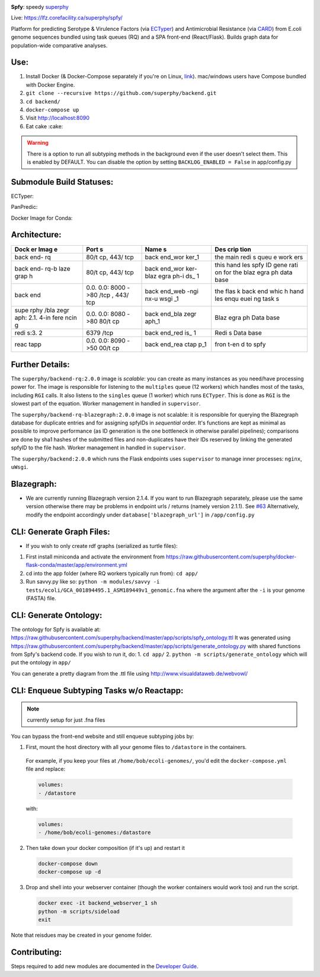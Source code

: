 .. tag:intro-begin

|Build Status| |GitHub license| |Docs|

**Spfy**: speedy `superphy <https://github.com/superphy/semantic>`__

Live: https://lfz.corefacility.ca/superphy/spfy/

Platform for predicting Serotype & Virulence Factors (via
`ECTyper <https://github.com/phac-nml/ecoli_serotyping>`__) and
Antimicrobial Resistance (via
`CARD <https://card.mcmaster.ca/analyze/rgi>`__) from E.coli genome
sequences bundled using task queues (RQ) and a SPA front-end
(React/Flask). Builds graph data for population-wide comparative analyses.

.. image:: screenshots/screen-results_list.png
    :align: center
    :alt: screenshot of the results page

Use:
----

1. Install Docker (& Docker-Compose separately if you're on Linux,
   `link <https://docs.docker.com/compose/install/>`__). mac/windows
   users have Compose bundled with Docker Engine.
2. ``git clone --recursive https://github.com/superphy/backend.git``
3. ``cd backend/``
4. ``docker-compose up``
5. Visit http://localhost:8090
6. Eat cake :cake:

.. warning:: There is a option to run all subtyping methods in the background even if the user doesn't select them. This is enabled by DEFAULT. You can disable the option by setting ``BACKLOG_ENABLED = False`` in app/config.py

Submodule Build Statuses:
-------------------------

ECTyper:

.. image:: https://travis-ci.org/phac-nml/ecoli_serotyping.svg?branch=superphy
    :target: https://travis-ci.org/phac-nml/ecoli_serotyping

PanPredic:

.. image:: https://travis-ci.org/superphy/PanPredic.svg?branch=master
    :target: https://travis-ci.org/superphy/PanPredic

Docker Image for Conda:

.. image:: https://travis-ci.org/superphy/docker-flask-conda.svg?branch=master
    :target: https://travis-ci.org/superphy/docker-flask-conda

Architecture:
-------------
.. image:: screenshots/docker.svg
    :align: center
    :alt: screenshot of the results page

+------+------+------+------+
| Dock | Port | Name | Des  |
| er   | s    | s    | crip |
| Imag |      |      | tion |
| e    |      |      |      |
+======+======+======+======+
| back | 80/t | back | the  |
| end- | cp,  | end\ | main |
| rq   | 443/ | _wor | redi |
|      | tcp  | ker\ | s    |
|      |      | _1   | queu |
|      |      |      | e    |
|      |      |      | work |
|      |      |      | ers  |
+------+------+------+------+
| back | 80/t | back | this |
| end- | cp,  | end\ | hand |
| rq-b | 443/ | _wor | les  |
| laze | tcp  | ker- | spfy |
| grap |      | blaz | ID   |
| h    |      | egra | gene |
|      |      | ph-i | rati |
|      |      | ds\_ | on   |
|      |      | 1    | for  |
|      |      |      | the  |
|      |      |      | blaz |
|      |      |      | egra |
|      |      |      | ph   |
|      |      |      | data |
|      |      |      | base |
+------+------+------+------+
| back | 0.0. | back | the  |
| end  | 0.0: | end\ | flas |
|      | 8000 | _web | k    |
|      | ->80 | -ngi | back |
|      | /tcp | nx-u | end  |
|      | ,    | wsgi | whic |
|      | 443/ | \_1  | h    |
|      | tcp  |      | hand |
|      |      |      | les  |
|      |      |      | enqu |
|      |      |      | euei |
|      |      |      | ng   |
|      |      |      | task |
|      |      |      | s    |
+------+------+------+------+
| supe | 0.0. | back | Blaz |
| rphy | 0.0: | end\ | egra |
| /bla | 8080 | _bla | ph   |
| zegr | ->80 | zegr | Data |
| aph: | 80/t | aph\ | base |
| 2.1. | cp   | _1   |      |
| 4-in |      |      |      |
| fere |      |      |      |
| ncin |      |      |      |
| g    |      |      |      |
+------+------+------+------+
| redi | 6379 | back | Redi |
| s:3. | /tcp | end\ | s    |
| 2    |      | _red | Data |
|      |      | is\_ | base |
|      |      | 1    |      |
+------+------+------+------+
| reac | 0.0. | back | fron |
| tapp | 0.0: | end\ | t-en |
|      | 8090 | _rea | d    |
|      | ->50 | ctap | to   |
|      | 00/t | p\_1 | spfy |
|      | cp   |      |      |
+------+------+------+------+

Further Details:
----------------

The ``superphy/backend-rq:2.0.0`` image is *scalable*: you can create as
many instances as you need/have processing power for. The image is
responsible for listening to the ``multiples`` queue (12 workers) which
handles most of the tasks, including ``RGI`` calls. It also listens to
the ``singles`` queue (1 worker) which runs ``ECTyper``. This is done as
``RGI`` is the slowest part of the equation. Worker management in
handled in ``supervisor``.

The ``superphy/backend-rq-blazegraph:2.0.0`` image is not scalable: it
is responsible for querying the Blazegraph database for duplicate
entries and for assigning spfyIDs in *sequential* order. It's functions
are kept as minimal as possible to improve performance (as ID generation
is the one bottleneck in otherwise parallel pipelines); comparisons are
done by sha1 hashes of the submitted files and non-duplicates have their
IDs reserved by linking the generated spfyID to the file hash. Worker
management in handled in ``supervisor``.

The ``superphy/backend:2.0.0`` which runs the Flask endpoints uses
``supervisor`` to manage inner processes: ``nginx``, ``uWsgi``.

Blazegraph:
-----------

-  We are currently running Blazegraph version 2.1.4. If you want to run
   Blazegraph separately, please use the same version otherwise there
   may be problems in endpoint urls / returns (namely version 2.1.1).
   See `#63 <https://github.com/superphy/backend/issues/63>`__
   Alternatively, modify the endpoint accordingly under
   ``database['blazegraph_url']`` in ``/app/config.py``

CLI: Generate Graph Files:
--------------------------

-  If you wish to only create rdf graphs (serialized as turtle files):

1. First install miniconda and activate the environment from
   https://raw.githubusercontent.com/superphy/docker-flask-conda/master/app/environment.yml
2. cd into the app folder (where RQ workers typically run from):
   ``cd app/``
3. Run savvy.py like so:
   ``python -m modules/savvy -i tests/ecoli/GCA_001894495.1_ASM189449v1_genomic.fna``
   where the argument after the ``-i`` is your genome (FASTA) file.

CLI: Generate Ontology:
-----------------------
.. image:: screenshots/ontology.svg
    :align: center
    :alt: screenshot of the results page

The ontology for Spfy is available at:
https://raw.githubusercontent.com/superphy/backend/master/app/scripts/spfy\_ontology.ttl
It was generated using
https://raw.githubusercontent.com/superphy/backend/master/app/scripts/generate\_ontology.py
with shared functions from Spfy's backend code. If you wish to run it,
do: 1. ``cd app/`` 2. ``python -m scripts/generate_ontology`` which will
put the ontology in ``app/``

You can generate a pretty diagram from the .ttl file using http://www.visualdataweb.de/webvowl/

CLI: Enqueue Subtyping Tasks w/o Reactapp:
------------------------------------------

.. note:: currently setup for just .fna files

You can bypass the front-end website and still enqueue subtyping jobs by:

1. First, mount the host directory with all your genome files to ``/datastore`` in the containers.

  For example, if you keep your files at ``/home/bob/ecoli-genomes/``, you'd
  edit the ``docker-compose.yml`` file and replace:

  .. code-block:: yaml

    volumes:
    - /datastore

  with:

  .. code-block:: yaml

    volumes:
    - /home/bob/ecoli-genomes:/datastore

2. Then take down your docker composition (if it's up) and restart it

  .. code-block:: shell

    docker-compose down
    docker-compose up -d

3. Drop and shell into your webserver container (though the worker containers would work too) and run the script.

  .. code-block:: shell

    docker exec -it backend_webserver_1 sh
    python -m scripts/sideload
    exit

Note that reisdues may be created in your genome folder.

Contributing:
-------------

Steps required to add new modules are documented in the `Developer Guide`_.

.. _`Developer Guide`: http://superphy.readthedocs.io/en/latest/contributing.html

.. |Build Status| image:: https://travis-ci.org/superphy/backend.svg?branch=master
   :target: https://travis-ci.org/superphy/backend
.. |GitHub license| image:: https://img.shields.io/badge/license-Apache%202-blue.svg
   :target: https://raw.githubusercontent.com/superphy/backend/master/LICENSE
.. |Docs| image:: https://readthedocs.org/projects/superphy/badge/?version=latest
   :target: http://superphy.readthedocs.io/en/latest/?badge=latest
   :alt: Documentation Status

.. tag:intro-end
